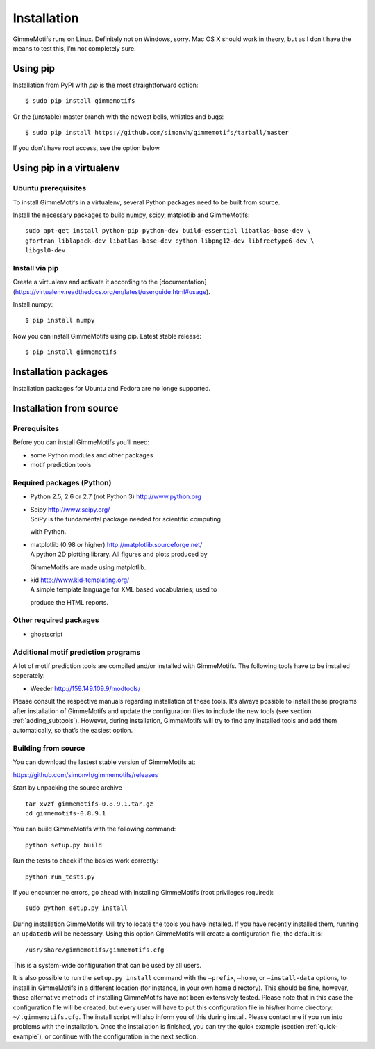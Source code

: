 Installation
============

GimmeMotifs runs on Linux. Definitely not on Windows, sorry. Mac OS X
should work in theory, but as I don’t have the means to test this, I’m
not completely sure.

Using pip
---------

Installation from PyPI with `pip` is the most straightforward option:

:: 

    $ sudo pip install gimmemotifs

Or the (unstable) master branch with the newest bells, whistles and bugs:

::

    $ sudo pip install https://github.com/simonvh/gimmemotifs/tarball/master

If you don't have root access, see the option below.

Using pip in a virtualenv
-----------------------------

Ubuntu prerequisites
~~~~~~~~~~~~~~~~~~~~

To install GimmeMotifs in a virtualenv, several Python packages need to be built from source. 

Install the necessary packages to build numpy, scipy, matplotlib and GimmeMotifs:

::

    sudo apt-get install python-pip python-dev build-essential libatlas-base-dev \
    gfortran liblapack-dev libatlas-base-dev cython libpng12-dev libfreetype6-dev \
    libgsl0-dev

Install via pip
~~~~~~~~~~~~~~~

Create a virtualenv and activate it according to the 
[documentation](https://virtualenv.readthedocs.org/en/latest/userguide.html#usage).

Install numpy:

::

    $ pip install numpy


Now you can install GimmeMotifs using pip. Latest stable release:

::

    $ pip install gimmemotifs


Installation packages
---------------------

Installation packages for Ubuntu and Fedora are no longe supported.

Installation from source
------------------------

Prerequisites
~~~~~~~~~~~~~

Before you can install GimmeMotifs you’ll need:

-  some Python modules and other packages

-  motif prediction tools

Required packages (Python)
~~~~~~~~~~~~~~~~~~~~~~~~~~

-  Python 2.5, 2.6 or 2.7 (not Python 3) http://www.python.org

-  | Scipy http://www.scipy.org/
   | SciPy is the fundamental package needed for scientific computing
   with Python.

-  | matplotlib (0.98 or higher) http://matplotlib.sourceforge.net/
   | A python 2D plotting library. All figures and plots produced by
   GimmeMotifs are made using matplotlib.

-  | kid http://www.kid-templating.org/
   | A simple template language for XML based vocabularies; used to
   produce the HTML reports.

Other required packages
~~~~~~~~~~~~~~~~~~~~~~~

-  ghostscript

Additional motif prediction programs
~~~~~~~~~~~~~~~~~~~~~~~~~~~~~~~~~~~~

A lot of motif prediction tools are compiled and/or installed with
GimmeMotifs. The following tools have to be installed seperately:

-  Weeder http://159.149.109.9/modtools/

Please consult the respective manuals regarding installation of these
tools. It’s always possible to install these programs after installation
of GimmeMotifs and update the configuration files to include the new
tools (see section :ref:`adding_subtools`). However, during
installation, GimmeMotifs will try to find any installed tools and add
them automatically, so that’s the easiest option.

Building from source
~~~~~~~~~~~~~~~~~~~~

You can download the lastest stable version of GimmeMotifs at:

| https://github.com/simonvh/gimmemotifs/releases

Start by unpacking the source archive

::

    tar xvzf gimmemotifs-0.8.9.1.tar.gz
    cd gimmemotifs-0.8.9.1

You can build GimmeMotifs with the following command:

::

    python setup.py build

Run the tests to check if the basics work correctly:

::

    python run_tests.py

If you encounter no errors, go ahead with installing GimmeMotifs (root
privileges required):

::

    sudo python setup.py install

During installation GimmeMotifs will try to locate the tools you have
installed. If you have recently installed them, running an ``updatedb``
will be necessary. Using this option GimmeMotifs will create a
configuration file, the default is:

::

    /usr/share/gimmemotifs/gimmemotifs.cfg

This is a system-wide configuration that can be used by all users.

It is also possible to run the ``setup.py install`` command with the
``–prefix``, ``–home``, or ``–install-data`` options, to install in
GimmeMotifs in a different location (for instance, in your own home
directory). This should be fine, however, these alternative methods of
installing GimmeMotifs have not been extensively tested. Please note
that in this case the configuration file will be created, but every user
will have to put this configuration file in his/her home directory:
``~/.gimmemotifs.cfg``. The install script will also inform you of this
during install. Please contact me if you run into problems with the
installation. Once the installation is finished, you can try the quick
example (section :ref:`quick-example`), or continue with the
configuration in the next section.


